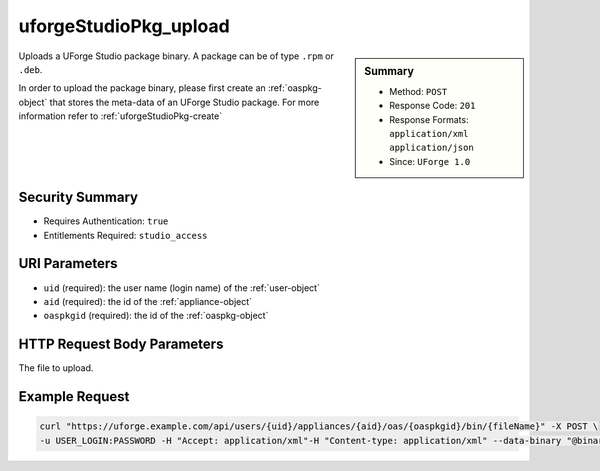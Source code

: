 .. Copyright 2016 FUJITSU LIMITED

.. _uforgeStudioPkg-upload:

uforgeStudioPkg_upload
----------------------

.. function:: POST /users/{uid}/appliances/{aid}/oas/{oaspkgid}/bin/{fileName}

.. sidebar:: Summary

	* Method: ``POST``
	* Response Code: ``201``
	* Response Formats: ``application/xml`` ``application/json``
	* Since: ``UForge 1.0``

Uploads a UForge Studio package binary.  A package can be of type ``.rpm`` or ``.deb``. 

In order to upload the package binary, please first create an :ref:`oaspkg-object` that stores the meta-data of an UForge Studio package.  For more information refer to :ref:`uforgeStudioPkg-create`

Security Summary
~~~~~~~~~~~~~~~~

* Requires Authentication: ``true``
* Entitlements Required: ``studio_access``

URI Parameters
~~~~~~~~~~~~~~

* ``uid`` (required): the user name (login name) of the :ref:`user-object`
* ``aid`` (required): the id of the :ref:`appliance-object`
* ``oaspkgid`` (required): the id of the :ref:`oaspkg-object`

HTTP Request Body Parameters
~~~~~~~~~~~~~~~~~~~~~~~~~~~~

The file to upload.

Example Request
~~~~~~~~~~~~~~~

.. code-block:: bash

	curl "https://uforge.example.com/api/users/{uid}/appliances/{aid}/oas/{oaspkgid}/bin/{fileName}" -X POST \
	-u USER_LOGIN:PASSWORD -H "Accept: application/xml"-H "Content-type: application/xml" --data-binary "@binaryFilePath"

.. seealso::

	 * :ref:`oaspkg-object`
	 * :ref:`appliance-object`
	 * :ref:`uforgeStudioPkg-create`
	 * :ref:`uforgeStudioPkg-delete`
	 * :ref:`uforgeStudioPkg-get`
	 * :ref:`uforgeStudioPkg-update`
	 * :ref:`uforgeStudioPkg-download`
	 * :ref:`uforgeStudioPkgLicense-download`
	 * :ref:`uforgeStudioPkgLicense-delete`
	 * :ref:`uforgeStudioPkgLicense-upload`
	 * :ref:`uforgeStudioPkgLicense-uploadFile`
